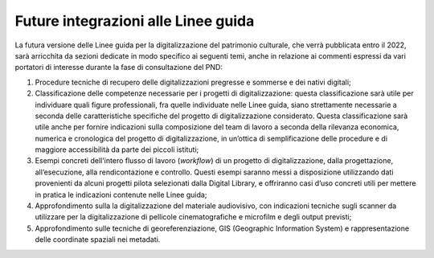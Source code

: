 Future integrazioni alle Linee guida
====================================

La futura versione delle Linee guida per la digitalizzazione del
patrimonio culturale, che verrà pubblicata entro il 2022, sarà
arricchita da sezioni dedicate in modo specifico ai seguenti temi, anche
in relazione ai commenti espressi da vari portatori di interesse durante
la fase di consultazione del PND:

1. Procedure tecniche di recupero delle digitalizzazioni pregresse e
   sommerse e dei nativi digitali;

2. Classificazione delle competenze necessarie per i progetti di
   digitalizzazione: questa classificazione sarà utile per individuare
   quali figure professionali, fra quelle individuate nelle Linee guida,
   siano strettamente necessarie a seconda delle caratteristiche
   specifiche del progetto di digitalizzazione considerato. Questa
   classificazione sarà utile anche per fornire indicazioni sulla
   composizione del team di lavoro a seconda della rilevanza economica,
   numerica e cronologica del progetto di digitalizzazione, in un’ottica
   di semplificazione delle procedure e di maggiore accessibilità da
   parte dei piccoli istituti;

3. Esempi concreti dell'intero flusso di lavoro (*workflow*) di un
   progetto di digitalizzazione, dalla progettazione, all’esecuzione,
   alla rendicontazione e controllo. Questi esempi saranno messi a
   disposizione utilizzando dati provenienti da alcuni progetti pilota
   selezionati dalla Digital Library, e offriranno casi d’uso concreti
   utili per mettere in pratica le indicazioni contenute nelle Linee
   guida;

4. Approfondimento sulla la digitalizzazione del materiale audiovisivo,
   con indicazioni tecniche sugli scanner da utilizzare per la
   digitalizzazione di pellicole cinematografiche e microfilm e degli
   output previsti;

5. Approfondimento sulle tecniche di georeferenziazione, GIS (Geographic
   Information System) e rappresentazione delle coordinate spaziali nei
   metadati.
